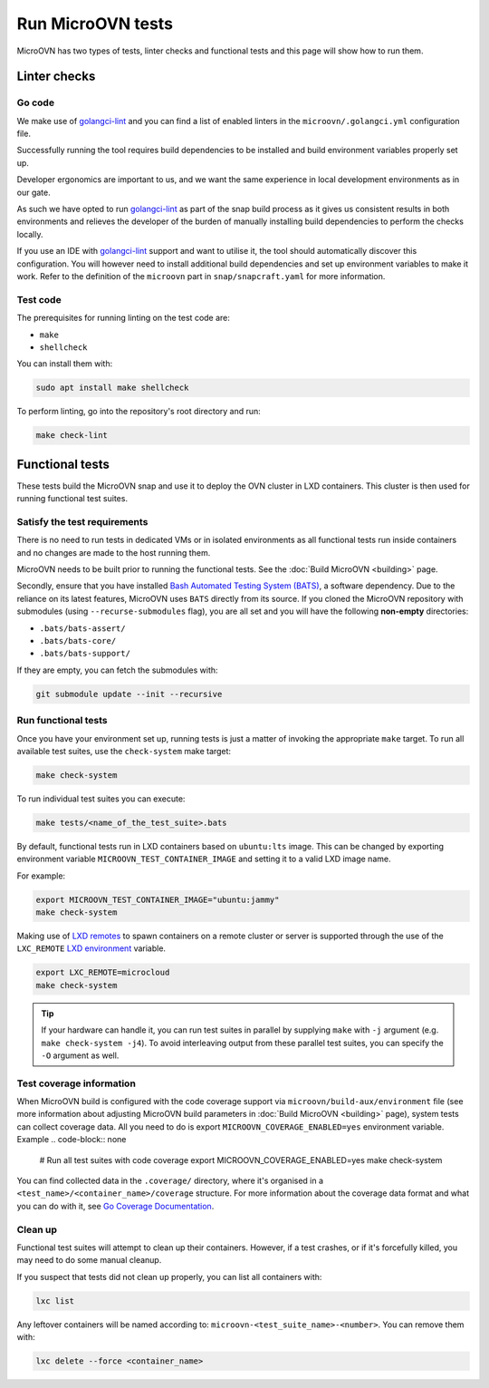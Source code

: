 ==================
Run MicroOVN tests
==================

MicroOVN has two types of tests, linter checks and functional tests and this
page will show how to run them.

Linter checks
-------------

Go code
~~~~~~~

We make use of `golangci-lint`_ and you can find a list of enabled linters in
the ``microovn/.golangci.yml`` configuration file.

Successfully running the tool requires build dependencies to be installed and
build environment variables properly set up.

Developer ergonomics are important to us, and we want the same experience in
local development environments as in our gate.

As such we have opted to run `golangci-lint`_ as part of the snap build
process as it gives us consistent results in both environments and relieves
the developer of the burden of manually installing build dependencies to
perform the checks locally.

If you use an IDE with `golangci-lint`_ support and want to utilise it, the
tool should automatically discover this configuration.  You will however need
to install additional build dependencies and set up environment variables
to make it work.  Refer to the definition of the ``microovn`` part in
``snap/snapcraft.yaml`` for more information.

Test code
~~~~~~~~~

The prerequisites for running linting on the test code are:

* ``make``
* ``shellcheck``

You can install them with:

.. code-block:: none

   sudo apt install make shellcheck

To perform linting, go into the repository's root directory and run:

.. code-block:: none

   make check-lint

Functional tests
----------------

These tests build the MicroOVN snap and use it to deploy the OVN cluster
in LXD containers. This cluster is then used for running functional test
suites.

Satisfy the test requirements
~~~~~~~~~~~~~~~~~~~~~~~~~~~~~

There is no need to run tests in dedicated VMs or in isolated environments as
all functional tests run inside containers and no changes are made to the host
running them.

MicroOVN needs to be built prior to running the functional tests. See the
:doc:`Build MicroOVN <building>` page.

Secondly, ensure that you have installed
`Bash Automated Testing System (BATS)`_, a software dependency. Due to the
reliance on its latest features, MicroOVN uses ``BATS`` directly from its
source. If you cloned the MicroOVN repository with submodules (using
``--recurse-submodules`` flag), you are all set and you will have the following
**non-empty** directories:

* ``.bats/bats-assert/``
* ``.bats/bats-core/``
* ``.bats/bats-support/``

If they are empty, you can fetch the submodules with:

.. code-block:: none

   git submodule update --init --recursive

Run functional tests
~~~~~~~~~~~~~~~~~~~~

Once you have your environment set up, running tests is just a matter of
invoking the appropriate ``make`` target. To run all available test suites,
use the ``check-system`` make target:

.. code-block:: none

   make check-system

To run individual test suites you can execute:

.. code-block:: none

   make tests/<name_of_the_test_suite>.bats

By default, functional tests run in LXD containers based on ``ubuntu:lts``
image. This can be changed by exporting environment variable
``MICROOVN_TEST_CONTAINER_IMAGE`` and setting it to a valid LXD image name.

For example:

.. code-block:: none

    export MICROOVN_TEST_CONTAINER_IMAGE="ubuntu:jammy"
    make check-system

Making use of `LXD remotes`_ to spawn containers on a remote cluster or server
is supported through the use of the ``LXC_REMOTE`` `LXD environment`_ variable.

.. code-block:: none

   export LXC_REMOTE=microcloud
   make check-system

.. tip::

   If your hardware can handle it, you can run test suites in parallel by
   supplying ``make`` with ``-j`` argument (e.g. ``make check-system -j4``).
   To avoid interleaving output from these parallel test suites, you can
   specify the ``-O`` argument as well.

Test coverage information
~~~~~~~~~~~~~~~~~~~~~~~~~

When MicroOVN build is configured with the code coverage support via
``microovn/build-aux/environment`` file (see more information about adjusting
MicroOVN build parameters in :doc:`Build MicroOVN <building>` page), system
tests can collect coverage data. All you need to do is export
``MICROOVN_COVERAGE_ENABLED=yes`` environment variable. Example
.. code-block:: none

   # Run all test suites with code coverage
   export MICROOVN_COVERAGE_ENABLED=yes
   make check-system

You can find collected data in the ``.coverage/`` directory, where it's
organised in a ``<test_name>/<container_name>/coverage`` structure. For more
information about the coverage data format and what you can do with it, see
`Go Coverage Documentation`_.

Clean up
~~~~~~~~

Functional test suites will attempt to clean up their containers. However, if
a test crashes, or if it's forcefully killed, you may need to do some manual
cleanup.

If you suspect that tests did not clean up properly, you can list all
containers with:

.. code-block:: none

   lxc list

Any leftover containers will be named according to:
``microovn-<test_suite_name>-<number>``. You can remove them with:

.. code-block:: none

   lxc delete --force <container_name>


.. LINKS
.. _Bash Automated Testing System (BATS): https://bats-core.readthedocs.io/en/stable/
.. _LXD remotes: https://documentation.ubuntu.com/lxd/en/latest/remotes/
.. _LXD environment: https://documentation.ubuntu.com/lxd/en/latest/environment/
.. _golangci-lint: https://golangci-lint.run/
.. _Go Coverage Documentation: https://go.dev/doc/build-cover#working
